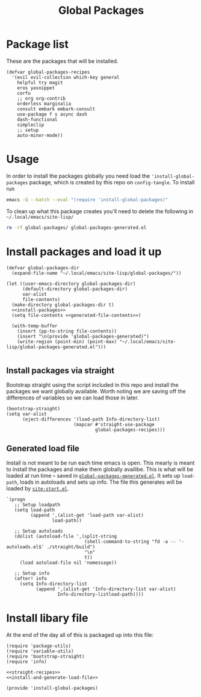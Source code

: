 #+TITLE: Global Packages

* Package list
These are the packages that will be installed.
#+NAME: straight-recipes
#+begin_src elisp
(defvar global-packages-recipes
  '(evil evil-collection which-key general
    helpful try magit
    eros yasnippet
    corfu
    ;; org org-contrib
    orderless marginalia
    consult embark embark-consult
    use-package f s async dash
    dash-functional
    simpleclip
    ;; setup
    auto-minor-mode))
#+end_src
* Usage
In order to install the packages globally you need load the ='install-global-packages= package, which is created by this repo on =config-tangle=. To install run
#+begin_src bash
emacs -Q --batch --eval "(require 'install-global-packages)"
#+end_src

To clean up what this package creates you'll need to delete the following in =~/.local/emacs/site-lisp/=
#+begin_src bash
rm -rf global-packages/ global-packages-generated.el
#+end_src
* Install packages and load it up
#+NAME: install-and-generate-load-file
#+begin_src elisp
(defvar global-packages-dir
  (expand-file-name "~/.local/emacs/site-lisp/global-packages/"))

(let ((user-emacs-directory global-packages-dir)
      (default-directory global-packages-dir)
      var-alist
      file-contents)
  (make-directory global-packages-dir t)
  <<install-packages>>
  (setq file-contents <<generated-file-contents>>)

  (with-temp-buffer
    (insert (pp-to-string file-contents))
    (insert "\n(provide 'global-packages-generated)")
    (write-region (point-min) (point-max) "~/.local/emacs/site-lisp/global-packages-generated.el")))

#+end_src
** Install packages via straight
Bootstrap straight using the script included in this repo and install the packages we want globally available. Worth noting we are saving off the differences of variables so we can load those in later.
#+NAME: install-packages
#+begin_src elisp
(bootstrap-straight)
(setq var-alist
      (eject-differences '(load-path Info-directory-list)
                         (mapcar #'straight-use-package
                                 global-packages-recipes)))
#+end_src
** Generated load file

Install is not meant to be run each time emacs is open. This mearly is meant to install the packages and make them globally availibe. This is what will be loaded at run time -- saved in [[file:~/.local/emacs/site-lisp/global-packages-generated.el::(progn][=global-packages-generated.el=]]. It sets up =load-path=, loads in autoloads and sets up info. The file this generates will be loaded by [[file:general.org::*Site start][=site-start.el=]].

#+NAME: generated-file-contents
#+begin_src elisp
`(progn
   ;; Setup loadpath
   (setq load-path
         (append ',(alist-get 'load-path var-alist)
                 load-path))

   ;; Setup autoloads
   (dolist (autoload-file ',(split-string
                             (shell-command-to-string "fd -a -- '-autoloads.el$' ./straight/build")
                             "\n"
                             t))
     (load autoload-file nil 'nomessage))

   ;; Setup info
   (after! info
     (setq Info-directory-list
           (append ',(alist-get 'Info-directory-list var-alist)
                   Info-directory-listload-path))))
#+end_src
* Install libary file
:PROPERTIES:
:header-args: :tangle-relative 'dir :dir ${HOME}/.local/emacs/site-lisp
:END:

At the end of the day all of this is packaged up into this file:
#+begin_src elisp :tangle install-global-packages.el
(require 'package-utils)
(require 'variable-utils)
(require 'bootstrap-straight)
(require 'info)

<<straight-recipes>>
<<install-and-generate-load-file>>

(provide 'install-global-packages)
#+end_src
